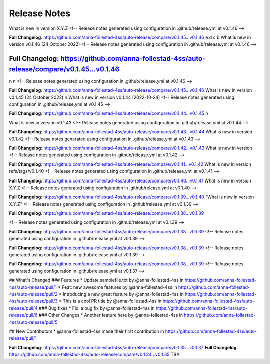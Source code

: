 Release Notes
=============

What is new in version X.Y.Z 
<!-- Release notes generated using configuration in .github/release.yml at v0.1.46 -->



**Full Changelog**: https://github.com/anna-follestad-4ss/auto-release/compare/v0.1.45...v0.1.46
e 
d 
c 
b 
What is new in version v0.1.46 (24 October 2022)
<!-- Release notes generated using configuration in .github/release.yml at v0.1.46 -->



**Full Changelog**: https://github.com/anna-follestad-4ss/auto-release/compare/v0.1.45...v0.1.46
------------------------------------------------
n
n 
<!-- Release notes generated using configuration in .github/release.yml at v0.1.46 -->



**Full Changelog**: https://github.com/anna-follestad-4ss/auto-release/compare/v0.1.45...v0.1.46
What is new in version v0.1.45 (24 October 2022)
n
What is new in version v0.1.44 (2022-10-24)
<!-- Release notes generated using configuration in .github/release.yml at v0.1.45 -->



**Full Changelog**: https://github.com/anna-follestad-4ss/auto-release/compare/v0.1.44...v0.1.45
n
 
What is new in version v0.1.43 
<!-- Release notes generated using configuration in .github/release.yml at v0.1.44 -->



**Full Changelog**: https://github.com/anna-follestad-4ss/auto-release/compare/v0.1.43...v0.1.44
What is new in version v0.1.42 
<!-- Release notes generated using configuration in .github/release.yml at v0.1.43 -->



**Full Changelog**: https://github.com/anna-follestad-4ss/auto-release/compare/v0.1.42...v0.1.43
What is new in version  
<!-- Release notes generated using configuration in .github/release.yml at v0.1.42 -->



**Full Changelog**: https://github.com/anna-follestad-4ss/auto-release/compare/v0.1.41...v0.1.42
What is new in version refs/tags/v0.1.40 
<!-- Release notes generated using configuration in .github/release.yml at v0.1.41 -->



**Full Changelog**: https://github.com/anna-follestad-4ss/auto-release/compare/v0.1.40...v0.1.41
What is new in version X.Y.Z 
<!-- Release notes generated using configuration in .github/release.yml at v0.1.40 -->



**Full Changelog**: https://github.com/anna-follestad-4ss/auto-release/compare/v0.1.39...v0.1.40
"What is new in version X.Y.Z" 
<!-- Release notes generated using configuration in .github/release.yml at v0.1.39 -->



**Full Changelog**: https://github.com/anna-follestad-4ss/auto-release/compare/v0.1.38...v0.1.39

<!-- Release notes generated using configuration in .github/release.yml at v0.1.39 -->



**Full Changelog**: https://github.com/anna-follestad-4ss/auto-release/compare/v0.1.38...v0.1.39
<!-- Release notes generated using configuration in .github/release.yml at v0.1.39 -->



**Full Changelog**: https://github.com/anna-follestad-4ss/auto-release/compare/v0.1.38...v0.1.39
<!-- Release notes generated using configuration in .github/release.yml at v0.1.39 -->



**Full Changelog**: https://github.com/anna-follestad-4ss/auto-release/compare/v0.1.38...v0.1.39
<!-- Release notes generated using configuration in .github/release.yml at v0.1.37 -->

## What's Changed
### Features
* Update samplefile.txt by @anna-follestad-4ss in https://github.com/anna-follestad-4ss/auto-release/pull/1
* Feat: new awesome features by @anna-follestad-4ss in https://github.com/anna-follestad-4ss/auto-release/pull/2
* Introducing a new great feature  by @anna-follestad-4ss in https://github.com/anna-follestad-4ss/auto-release/pull/3
* This is a cool PR title by @anna-follestad-4ss in https://github.com/anna-follestad-4ss/auto-release/pull/4
### Bug fixes
* Fix: a bug fix by @anna-follestad-4ss in https://github.com/anna-follestad-4ss/auto-release/pull/6
### Other Changes
* Another feature here by @anna-follestad-4ss in https://github.com/anna-follestad-4ss/auto-release/pull/5

## New Contributors
* @anna-follestad-4ss made their first contribution in https://github.com/anna-follestad-4ss/auto-release/pull/1

**Full Changelog**: https://github.com/anna-follestad-4ss/auto-release/compare/v0.1.35...v0.1.37
**Full Changelog**: https://github.com/anna-follestad-4ss/auto-release/compare/v0.1.34...v0.1.35
TBA
